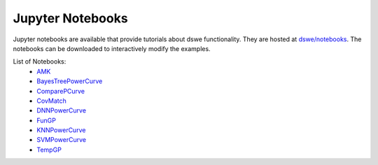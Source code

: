 Jupyter Notebooks
==================

Jupyter notebooks are available that provide tutorials about dswe functionality. 
They are hosted at `dswe/notebooks <https://github.com/TAMU-AML/DSWE-Python/tree/dev/test>`_. 
The notebooks can be downloaded to interactively modify the examples.

List of Notebooks:
    * `AMK <https://github.com/TAMU-AML/DSWE-Python/blob/main/notebooks/AMK.ipynb>`_
    * `BayesTreePowerCurve <https://github.com/TAMU-AML/DSWE-Python/blob/main/notebooks/bayes_tree.ipynb>`_
    * `ComparePCurve <https://github.com/TAMU-AML/DSWE-Python/blob/main/notebooks/comparePCurve.ipynb>`_
    * `CovMatch <https://github.com/TAMU-AML/DSWE-Python/blob/main/notebooks/covmatch.ipynb>`_
    * `DNNPowerCurve <https://github.com/TAMU-AML/DSWE-Python/blob/main/notebooks/dnn.ipynb>`_
    * `FunGP <https://github.com/TAMU-AML/DSWE-Python/blob/main/notebooks/funGP.ipynb>`_
    * `KNNPowerCurve <https://github.com/TAMU-AML/DSWE-Python/blob/main/notebooks/knn.ipynb>`_
    * `SVMPowerCurve <https://github.com/TAMU-AML/DSWE-Python/blob/main/notebooks/svm.ipynb>`_
    * `TempGP <https://github.com/TAMU-AML/DSWE-Python/blob/main/notebooks/tempGP.ipynb>`_